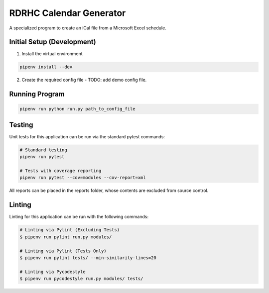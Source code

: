 ========================
RDRHC Calendar Generator
========================

A specialized program to create an iCal file from a Microsoft Excel schedule.

Initial Setup (Development)
===========================

1. Install the virtual environment

.. code:: shell

  pipenv install --dev

2. Create the required config file - TODO: add demo config file.

Running Program
===============

.. code:: shell

  pipenv run python run.py path_to_config_file

Testing
=======

Unit tests for this application can be run via the standard pytest commands:

.. code:: shell

  # Standard testing
  pipenv run pytest

  # Tests with coverage reporting
  pipenv run pytest --cov=modules --cov-report=xml


All reports can be placed in the reports folder, whose contents are excluded
from source control.

Linting
=======

Linting for this application can be run with the following commands:

.. code:: shell

  # Linting via Pylint (Excluding Tests)
  $ pipenv run pylint run.py modules/

  # Linting via Pylint (Tests Only)
  $ pipenv run pylint tests/ --min-similarity-lines=20

  # Linting via Pycodestyle
  $ pipenv run pycodestyle run.py modules/ tests/
